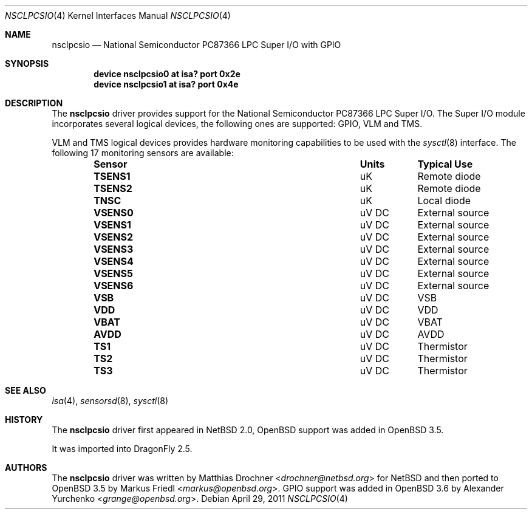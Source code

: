 .\"	$OpenBSD: nsclpcsio.4,v 1.10 2007/12/23 22:09:19 jmc Exp $
.\"
.\" Copyright (c) 2004 Markus Friedl <markus@openbsd.org>
.\"
.\" Permission to use, copy, modify, and distribute this software for any
.\" purpose with or without fee is hereby granted, provided that the above
.\" copyright notice and this permission notice appear in all copies.
.\"
.\" THE SOFTWARE IS PROVIDED "AS IS" AND THE AUTHOR DISCLAIMS ALL WARRANTIES
.\" WITH REGARD TO THIS SOFTWARE INCLUDING ALL IMPLIED WARRANTIES OF
.\" MERCHANTABILITY AND FITNESS. IN NO EVENT SHALL THE AUTHOR BE LIABLE FOR
.\" ANY SPECIAL, DIRECT, INDIRECT, OR CONSEQUENTIAL DAMAGES OR ANY DAMAGES
.\" WHATSOEVER RESULTING FROM LOSS OF USE, DATA OR PROFITS, WHETHER IN AN
.\" ACTION OF CONTRACT, NEGLIGENCE OR OTHER TORTIOUS ACTION, ARISING OUT OF
.\" OR IN CONNECTION WITH THE USE OR PERFORMANCE OF THIS SOFTWARE.
.\"
.Dd April 29, 2011
.Dt NSCLPCSIO 4
.Os
.Sh NAME
.Nm nsclpcsio
.Nd National Semiconductor PC87366 LPC Super I/O with GPIO
.Sh SYNOPSIS
.Cd device nsclpcsio0 at isa? port 0x2e
.Cd device nsclpcsio1 at isa? port 0x4e
.Sh DESCRIPTION
The
.Nm
driver provides support for the National Semiconductor PC87366 LPC Super I/O.
The Super I/O module incorporates several logical devices, the following
ones are supported: GPIO, VLM and TMS.
.Pp
.\"The GPIO logical device provides 29 I/O pins which can be accessed
.\"through the
.\".Xr gpio 4
.\"framework.
.\"The
.\".Xr gpioctl 8
.\"program allows easy manipulation of the pins from userland.
.\".Pp
VLM and TMS logical devices provides hardware monitoring capabilities
to be used with the
.Xr sysctl 8
interface.
The following 17 monitoring sensors are available:
.Bl -column "Sensor" "Units" "Typical" -offset indent
.It Sy "Sensor" Ta Sy "Units" Ta Sy "Typical Use"
.It Li "TSENS1" Ta "uK" Ta "Remote diode"
.It Li "TSENS2" Ta "uK" Ta "Remote diode"
.It Li "TNSC" Ta "uK" Ta "Local diode"
.It Li "VSENS0" Ta "uV DC" Ta "External source"
.It Li "VSENS1" Ta "uV DC" Ta "External source"
.It Li "VSENS2" Ta "uV DC" Ta "External source"
.It Li "VSENS3" Ta "uV DC" Ta "External source"
.It Li "VSENS4" Ta "uV DC" Ta "External source"
.It Li "VSENS5" Ta "uV DC" Ta "External source"
.It Li "VSENS6" Ta "uV DC" Ta "External source"
.It Li "VSB" Ta "uV DC" Ta "VSB"
.It Li "VDD" Ta "uV DC" Ta "VDD"
.It Li "VBAT" Ta "uV DC" Ta "VBAT"
.It Li "AVDD" Ta "uV DC" Ta "AVDD"
.It Li "TS1" Ta "uV DC" Ta "Thermistor"
.It Li "TS2" Ta "uV DC" Ta "Thermistor"
.It Li "TS3" Ta "uV DC" Ta "Thermistor"
.El
.Sh SEE ALSO
.\".Xr gpio 4 ,
.Xr isa 4 ,
.\".Xr gpioctl 8 ,
.Xr sensorsd 8 ,
.Xr sysctl 8
.Sh HISTORY
The
.Nm
driver first appeared in
.Nx 2.0 ,
.Ox
support was added in
.Ox 3.5 .
.Pp
It was imported into
.Dx 2.5 .
.Sh AUTHORS
.An -nosplit
The
.Nm
driver was written by
.An Matthias Drochner Aq Mt drochner@netbsd.org
for
.Nx
and then ported to
.Ox 3.5
by
.An Markus Friedl Aq Mt markus@openbsd.org .
.Tn GPIO
support was added in
.Ox 3.6
by
.An Alexander Yurchenko Aq Mt grange@openbsd.org .
